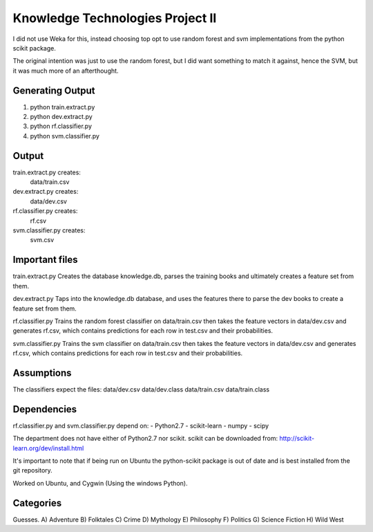 Knowledge Technologies Project II
=================================

I did not use Weka for this, instead choosing top opt to use random forest and
svm implementations from the python scikit package.

The original intention was just to use the random forest, but I did want
something to match it against, hence the SVM, but it was much more of an
afterthought.

Generating Output
-----------------
1) python train.extract.py
2) python dev.extract.py
3) python rf.classifier.py
4) python svm.classifier.py

Output
------
train.extract.py creates:
    data/train.csv

dev.extract.py creates:
    data/dev.csv

rf.classifier.py creates:
    rf.csv

svm.classifier.py creates:
    svm.csv

Important files
---------------
train.extract.py 
Creates the database knowledge.db, parses the training books
and ultimately creates a feature set from them.

dev.extract.py
Taps into the knowledge.db database, and uses the features there to parse the
dev books to create a feature set from them.

rf.classifier.py
Trains the random forest classifier on data/train.csv then takes the feature
vectors in data/dev.csv and generates rf.csv, which contains predictions for
each row in test.csv and their probabilities.


svm.classifier.py
Trains the svm classifier on data/train.csv then takes the feature
vectors in data/dev.csv and generates rf.csv, which contains predictions for
each row in test.csv and their probabilities.

Assumptions
-----------
The classifiers expect the files:
data/dev.csv
data/dev.class
data/train.csv
data/train.class

Dependencies
------------
rf.classifier.py and svm.classifier.py depend on: 
- Python2.7
- scikit-learn
- numpy
- scipy

The department does not have either of Python2.7 nor scikit.  scikit can be
downloaded from:
http://scikit-learn.org/dev/install.html

It's important to note that if being run on Ubuntu the python-scikit package is
out of date and is best installed from the git repository.

Worked on Ubuntu, and Cygwin (Using the windows Python).

Categories
----------
Guesses.
A) Adventure
B) Folktales
C) Crime
D) Mythology
E) Philosophy
F) Politics
G) Science Fiction
H) Wild West
